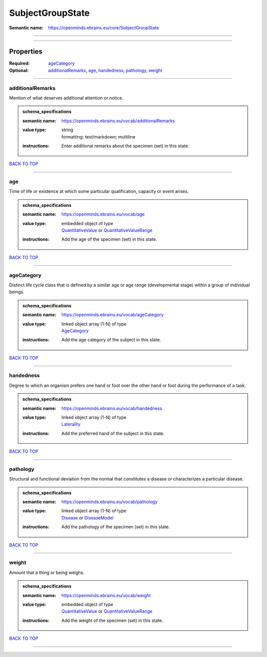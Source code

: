 #################
SubjectGroupState
#################

:Semantic name: https://openminds.ebrains.eu/core/SubjectGroupState


------------

------------

Properties
##########

:Required: `ageCategory <ageCategory_heading_>`_
:Optional: `additionalRemarks <additionalRemarks_heading_>`_, `age <age_heading_>`_, `handedness <handedness_heading_>`_, `pathology <pathology_heading_>`_, `weight <weight_heading_>`_

------------

.. _additionalRemarks_heading:

*****************
additionalRemarks
*****************

Mention of what deserves additional attention or notice.

.. admonition:: schema_specifications

   :semantic name: https://openminds.ebrains.eu/vocab/additionalRemarks
   :value type: | string
                | formatting: text/markdown; multiline
   :instructions: Enter additional remarks about the specimen (set) in this state.

`BACK TO TOP <SubjectGroupState_>`_

------------

.. _age_heading:

***
age
***

Time of life or existence at which some particular qualification, capacity or event arises.

.. admonition:: schema_specifications

   :semantic name: https://openminds.ebrains.eu/vocab/age
   :value type: | embedded object of type
                | `QuantitativeValue <https://openminds-documentation.readthedocs.io/en/v1.0/schema_specifications/core/miscellaneous/quantitativeValue.html>`_ or `QuantitativeValueRange <https://openminds-documentation.readthedocs.io/en/v1.0/schema_specifications/core/miscellaneous/quantitativeValueRange.html>`_
   :instructions: Add the age of the specimen (set) in this state.

`BACK TO TOP <SubjectGroupState_>`_

------------

.. _ageCategory_heading:

***********
ageCategory
***********

Distinct life cycle class that is defined by a similar age or age range (developmental stage) within a group of individual beings.

.. admonition:: schema_specifications

   :semantic name: https://openminds.ebrains.eu/vocab/ageCategory
   :value type: | linked object array \(1-N\) of type
                | `AgeCategory <https://openminds-documentation.readthedocs.io/en/v1.0/schema_specifications/controlledTerms/ageCategory.html>`_
   :instructions: Add the age category of the subject in this state.

`BACK TO TOP <SubjectGroupState_>`_

------------

.. _handedness_heading:

**********
handedness
**********

Degree to which an organism prefers one hand or foot over the other hand or foot during the performance of a task.

.. admonition:: schema_specifications

   :semantic name: https://openminds.ebrains.eu/vocab/handedness
   :value type: | linked object array \(1-N\) of type
                | `Laterality <https://openminds-documentation.readthedocs.io/en/v1.0/schema_specifications/controlledTerms/laterality.html>`_
   :instructions: Add the preferred hand of the subject in this state.

`BACK TO TOP <SubjectGroupState_>`_

------------

.. _pathology_heading:

*********
pathology
*********

Structural and functional deviation from the normal that constitutes a disease or characterizes a particular disease.

.. admonition:: schema_specifications

   :semantic name: https://openminds.ebrains.eu/vocab/pathology
   :value type: | linked object array \(1-N\) of type
                | `Disease <https://openminds-documentation.readthedocs.io/en/v1.0/schema_specifications/controlledTerms/disease.html>`_ or `DiseaseModel <https://openminds-documentation.readthedocs.io/en/v1.0/schema_specifications/controlledTerms/diseaseModel.html>`_
   :instructions: Add the pathology of the specimen (set) in this state.

`BACK TO TOP <SubjectGroupState_>`_

------------

.. _weight_heading:

******
weight
******

Amount that a thing or being weighs.

.. admonition:: schema_specifications

   :semantic name: https://openminds.ebrains.eu/vocab/weight
   :value type: | embedded object of type
                | `QuantitativeValue <https://openminds-documentation.readthedocs.io/en/v1.0/schema_specifications/core/miscellaneous/quantitativeValue.html>`_ or `QuantitativeValueRange <https://openminds-documentation.readthedocs.io/en/v1.0/schema_specifications/core/miscellaneous/quantitativeValueRange.html>`_
   :instructions: Add the weight of the specimen (set) in this state.

`BACK TO TOP <SubjectGroupState_>`_

------------

